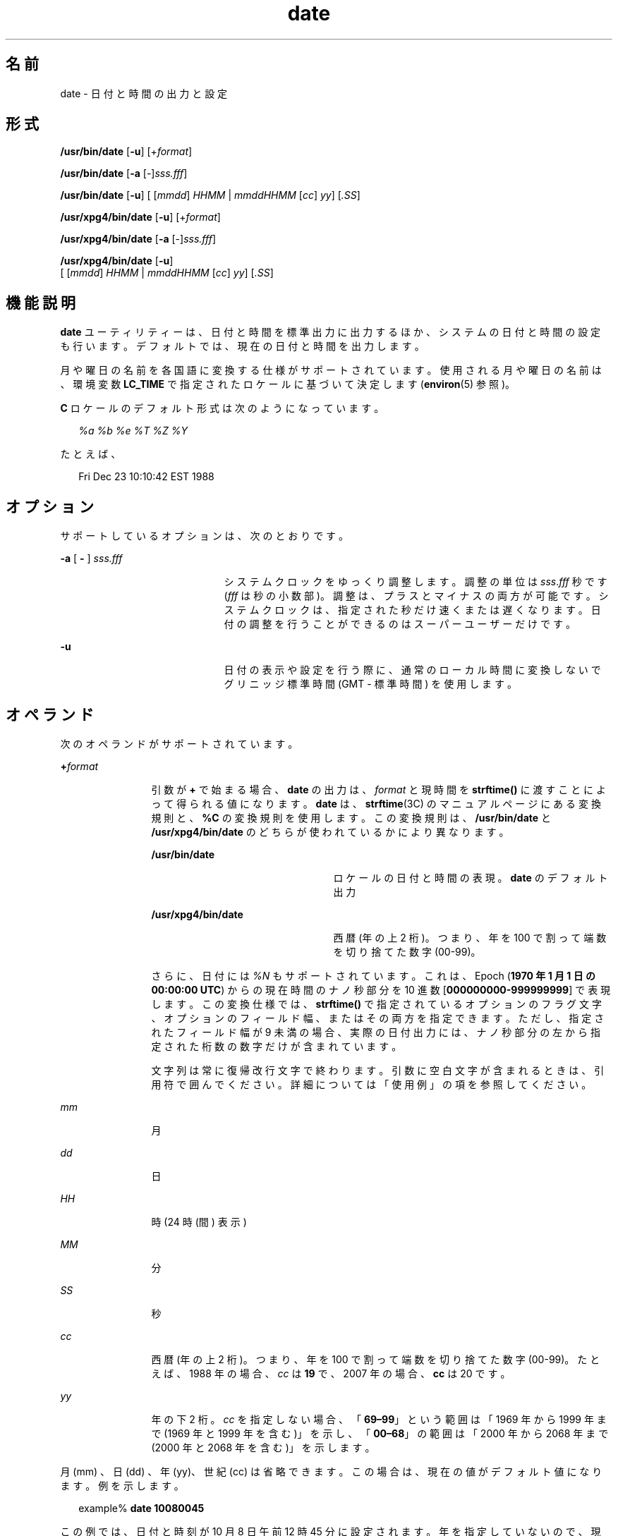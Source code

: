 '\" te
.\" Copyright (c) 2004, 2011, Oracle and/or its affiliates. All rights Reserved.
.\" Copyright 1989 AT&T
.\" Portions Copyright (c) 1992, X/Open Company Limited All Rights Reserved
.\" Sun Microsystems, Inc. gratefully acknowledges The Open Group for permission to reproduce portions of its copyrighted documentation. Original documentation from The Open Group can be obtained online at http://www.opengroup.org/bookstore/. 
.\" The Institute of Electrical and Electronics Engineers and The Open Group, have given us permission to reprint portions of their documentation. In the following statement, the phrase "this text" refers to portions of the system documentation. Portions of this text are reprinted and reproduced in electronic form in the Sun OS Reference Manual, from IEEE Std 1003.1, 2004 Edition, Standard for Information Technology -- Portable Operating System Interface (POSIX), The Open Group Base Specifications Issue 6, Copyright (C) 2001-2004 by the Institute of Electrical and Electronics Engineers, Inc and The Open Group. In the event of any discrepancy between these versions and the original IEEE and The Open Group Standard, the original IEEE and The Open Group Standard is the referee document. The original Standard can be obtained online at http://www.opengroup.org/unix/online.html. This notice shall appear on any product containing this material.
.TH date 1 "2011 年 1 月 20 日" "SunOS 5.11" "ユーザーコマンド"
.SH 名前
date \- 日付と時間の出力と設定
.SH 形式
.LP
.nf
\fB/usr/bin/date\fR [\fB-u\fR] [+\fIformat\fR]
.fi

.LP
.nf
\fB/usr/bin/date\fR [\fB-a\fR [-]\fIsss.fff\fR]
.fi

.LP
.nf
\fB/usr/bin/date\fR [\fB-u\fR] [ [\fImmdd\fR] \fIHHMM\fR | \fImmddHHMM\fR [\fIcc\fR] \fIyy\fR] [\fI\&.SS\fR]
.fi

.LP
.nf
\fB/usr/xpg4/bin/date\fR [\fB-u\fR] [+\fIformat\fR]
.fi

.LP
.nf
\fB/usr/xpg4/bin/date\fR [\fB-a\fR [-]\fIsss.fff\fR]
.fi

.LP
.nf
\fB/usr/xpg4/bin/date\fR [\fB-u\fR]
     [ [\fImmdd\fR] \fIHHMM\fR | \fImmddHHMM\fR [\fIcc\fR] \fIyy\fR] [\fI\&.SS\fR]
.fi

.SH 機能説明
.sp
.LP
\fBdate\fR ユーティリティーは、日付と時間を標準出力に出力するほか、システムの日付と時間の設定も行います。デフォルトでは、現在の日付と時間を出力します。
.sp
.LP
月や曜日の名前を各国語に変換する仕様がサポートされています。使用される月や曜日の名前は、環境変数 \fBLC_TIME\fR で指定されたロケールに基づいて決定します (\fBenviron\fR(5) 参照)。
.sp
.LP
\fBC\fR ロケールのデフォルト形式は次のようになっています。
.sp
.in +2
.nf
\fI%a %b %e %T %Z %Y\fR
.fi
.in -2

.sp
.LP
たとえば、
.sp
.in +2
.nf
Fri Dec 23 10:10:42 EST 1988
.fi
.in -2
.sp

.SH オプション
.sp
.LP
サポートしているオプションは、次のとおりです。
.sp
.ne 2
.mk
.na
\fB\fB-a\fR [ \fB-\fR ] \fIsss.fff\fR \fR
.ad
.RS 21n
.rt  
システムクロックをゆっくり調整します。調整の単位は \fIsss\fR.\fIfff\fR 秒です (\fIfff\fR は秒の小数部)。調整は、プラスとマイナスの両方が可能です。システムクロックは、指定された秒だけ速くまたは遅くなります。日付の調整を行うことができるのはスーパーユーザーだけです。
.RE

.sp
.ne 2
.mk
.na
\fB\fB-u\fR\fR
.ad
.RS 21n
.rt  
日付の表示や設定を行う際に、通常のローカル時間に変換しないでグリニッジ標準時間 (GMT - 標準時間 ) を使用します。
.RE

.SH オペランド
.sp
.LP
次のオペランドがサポートされています。
.sp
.ne 2
.mk
.na
\fB\fB+\fR\fIformat\fR \fR
.ad
.RS 12n
.rt  
引数が \fB+\fR で始まる場合、\fBdate\fR の出力は、\fIformat \fRと現時間を \fBstrftime()\fR に渡すことによって得られる値になります。\fBdate\fR は、\fBstrftime\fR(3C) のマニュアルページにある変換規則と、\fB%C\fR の変換規則を使用します。この変換規則は、 \fB/usr/bin/date\fR と \fB/usr/xpg4/bin/date \fR のどちらが使われているかにより異なります。 
.sp
.ne 2
.mk
.na
\fB\fB/usr/bin/date\fR \fR
.ad
.RS 23n
.rt  
ロケールの日付と時間の表現。\fBdate\fR のデフォルト出力
.RE

.sp
.ne 2
.mk
.na
\fB\fB/usr/xpg4/bin/date\fR \fR
.ad
.RS 23n
.rt  
西暦 (年の上 2 桁)。つまり、年を 100 で割って端数を切り捨てた数字 (00-99)。
.RE

さらに、日付には \fI%N\fR もサポートされています。これは、Epoch (\fB1970 年 1 月 1 日の 00:00:00 UTC\fR) からの現在時間のナノ秒部分を 10 進数 [\fB000000000-999999999\fR] で表現します。この変換仕様では、\fBstrftime()\fR で指定されているオプションのフラグ文字、オプションのフィールド幅、またはその両方を指定できます。ただし、指定されたフィールド幅が 9 未満の場合、実際の日付出力には、ナノ秒部分の左から指定された桁数の数字だけが含まれています。
.sp
文字列は常に復帰改行文字で終わります。引数に空白文字が含まれるときは、引用符で囲んでください。詳細については「使用例」の項を参照してください。\fB\fR
.RE

.sp
.ne 2
.mk
.na
\fB\fImm\fR\fR
.ad
.RS 12n
.rt  
月
.RE

.sp
.ne 2
.mk
.na
\fB\fIdd\fR\fR
.ad
.RS 12n
.rt  
日
.RE

.sp
.ne 2
.mk
.na
\fB\fIHH\fR\fR
.ad
.RS 12n
.rt  
時 (24 時 (間) 表示 )
.RE

.sp
.ne 2
.mk
.na
\fB\fIMM\fR\fR
.ad
.RS 12n
.rt  
分
.RE

.sp
.ne 2
.mk
.na
\fB\fISS\fR \fR
.ad
.RS 12n
.rt  
秒
.RE

.sp
.ne 2
.mk
.na
\fB\fIcc\fR\fR
.ad
.RS 12n
.rt  
西暦 (年の上 2 桁)。つまり、年を 100 で割って端数を切り捨てた数字 (00-99)。たとえば、1988 年の場合、\fIcc\fR は \fB19\fR で、2007 年の場合、\fBcc\fR は 20 です。
.RE

.sp
.ne 2
.mk
.na
\fB\fIyy\fR\fR
.ad
.RS 12n
.rt  
年の下 2 桁。\fIcc\fR を指定しない場合、「\fB69–99\fR」という範囲は「1969 年から 1999 年まで (1969 年と 1999 年を含む)」を示し、「\fB00–68\fR」の範囲は「2000 年から 2068 年まで (2000 年と 2068 年を含む)」を示します。
.RE

.sp
.LP
月 (mm) 、日 (dd) 、年 (yy)、世紀 (cc) は省略できます。この場合は、現在の値がデフォルト値になります。例を示します。
.sp
.in +2
.nf
example% \fBdate 10080045\fR
.fi
.in -2
.sp

.sp
.LP
この例では、日付と時刻が 10 月 8 日午前 12 時 45 分に設定されます。年を指定していないので、現在の年がデフォルトで使用されます。システムは GMT で動作していますが、\fBdate\fR はローカルの標準時間の変換を処理します。日付を変更することができるのは、スーパーユーザーだけです。日付と時間を正しく設定し終わると、\fBdate\fR は、デフォルトのフォーマットで新しい日付を表示します。また、\fBdate\fR コマンドは正しいタイムゾーン情報を決定するために \fBTZ\fR を使用しています (\fBenviron\fR(5) 参照)。 
.SH 使用例
.LP
\fB例 1 \fR出力の生成
.sp
.LP
次のコマンドを見てください。

.sp
.in +2
.nf
example% \fBdate '+DATE: %m/%d/%y%nTIME:%H:%M:%S'\fR
.fi
.in -2
.sp

.sp
.LP
このコマンドによって、次の内容が出力されます。

.sp
.in +2
.nf
DATE: 08/01/76

TIME: 14:45:05
.fi
.in -2
.sp

.LP
\fB例 2 \fR現在の時間の設定
.sp
.LP
次のコマンドは現在の時間を \fB12:34:56\fR に設定します。

.sp
.in +2
.nf
example# \fBdate 1234.56\fR
.fi
.in -2
.sp

.LP
\fB例 3 \fRグリニッジ平均時による現在の時間の設定
.sp
.LP
次のコマンドは現在の時刻を 2000 年 1 月 1 日、午前 12 時 30 分に設定します。 

.sp
.in +2
.nf
example# \fBdate -u 010100302000\fR
.fi
.in -2
.sp

.sp
.LP
コマンドを実行すると、次のように表示されます。

.sp
.in +2
.nf
Thu Jan 01 00:30:00 GMT 2000
.fi
.in -2
.sp

.SH 環境
.sp
.LP
\fBdate\fR の実行に影響を与える次の環境変数の詳細については、\fBenviron\fR(5) を参照してください。\fBLANG\fR、\fBLC_ALL\fR、\fBLC_CTYPE\fR、\fBLC_TIME\fR、\fBLC_MESSAGES\fR、および \fBNLSPATH\fR。
.sp
.ne 2
.mk
.na
\fB\fBTZ\fR\fR
.ad
.RS 6n
.rt  
\fB-u\fR オプションが省略されたときに、 時間と日付の出力に使用するタイムゾーンを指定します。この \fBTZ\fR 変数が設定されず、 \fB-u\fR も省略されている場合は、システムのデフォルトのタイムゾーンが 使用されます。
.RE

.SH 終了ステータス
.sp
.LP
次の終了ステータスが返されます。
.sp
.ne 2
.mk
.na
\fB\fB0\fR\fR
.ad
.RS 6n
.rt  
正常終了。
.RE

.sp
.ne 2
.mk
.na
\fB>\fB0\fR\fR
.ad
.RS 6n
.rt  
エラーが発生した。
.RE

.SH 属性
.sp
.LP
属性についての詳細は、マニュアルページの \fBattributes\fR(5) を参照してください。
.SS "/usr/bin/date"
.sp

.sp
.TS
tab() box;
cw(2.75i) |cw(2.75i) 
lw(2.75i) |lw(2.75i) 
.
属性タイプ属性値
_
使用条件system/core-os
_
CSI有効
.TE

.SS "/usr/xpg4/bin/date"
.sp

.sp
.TS
tab() box;
cw(2.75i) |cw(2.75i) 
lw(2.75i) |lw(2.75i) 
.
属性タイプ属性値
_
使用条件system/xopen/xcu4
_
CSI有効
_
インタフェースの安定性確実
_
標準T{
\fBstandards\fR(5) を参照してください。
T}
.TE

.SH 関連項目
.sp
.LP
\fBstrftime\fR(3C), \fBattributes\fR(5), \fBenviron\fR(5), \fBstandards\fR(5)
.SH 診断
.sp
.ne 2
.mk
.na
\fB\fBno permission\fR \fR
.ad
.RS 19n
.rt  
スーパーユーザーではないので日付を変更できません。
.RE

.sp
.ne 2
.mk
.na
\fB\fBbad conversion\fR \fR
.ad
.RS 19n
.rt  
日付設定の構文が正しくありません。
.RE

.SH 注意事項
.sp
.LP
標準タイムゾーンから別のタイムゾーンに切り替わる日 (たとえば、夏時間が始まる日または終わる日) を現在の日付とし、標準タイムゾーンの時間から別のタイムゾーンの時間に切り替わるときを現在の時間にしようとした場合の結果は、保証されません。
.sp
.LP
システムの日時の変更を行うために、ウィンドウ環境で \fBdate\fR コマンドを使用すると、不具合が発生する可能性があります。この場合の結果は保証されません。また、ウィンドウ環境以外のマルチユーザーモードでも、システムの日時を大幅に変更したりすると、結果が不安定になることがあります。システムの日時を変更するには、コマンド \fBdate\fR \fB-a\fR を使用することをお勧めします。
.sp
.LP
\fB03:14:07 UTC Jan 19, 2038\fR を超える日時にシステム日時を設定すること、つまりその日時を越えてシステム日時が進行することは、Solaris ではサポートされていません。
